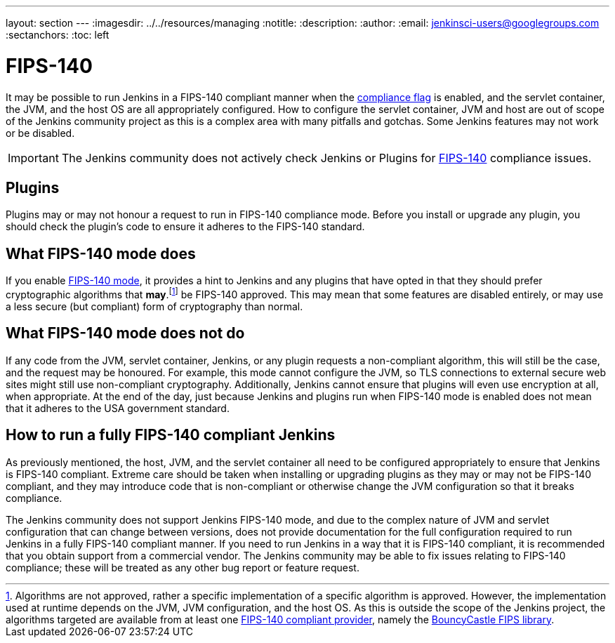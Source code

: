 ---
layout: section
---
ifdef::backend-html5[]
ifndef::env-github[:imagesdir: ../../resources/managing]
:notitle:
:description:
:author:
:email: jenkinsci-users@googlegroups.com
:sectanchors:
:toc: left
endif::[]

= FIPS-140

It may be possible to run Jenkins in a FIPS-140 compliant manner when the <<../managing/system-properties#jenkins-security-fips140-compliance, compliance flag>> is enabled, and the servlet container, the JVM, and the host OS are all appropriately configured.
How to configure the servlet container, JVM and host are out of scope of the Jenkins community project as this is a complex area with many pitfalls and gotchas.
Some Jenkins features may not work or be disabled.

[IMPORTANT]
====
The Jenkins community does not actively check Jenkins or Plugins for link:https://csrc.nist.gov/pubs/fips/140-2/upd2/final[FIPS-140] compliance issues.
====

== Plugins

Plugins may or may not honour a request to run in FIPS-140 compliance mode.
Before you install or upgrade any plugin, you should check the plugin's code to ensure it adheres to the FIPS-140 standard.

== What FIPS-140 mode does

If you enable <<../managing/system-properties#jenkins-security-fips140-compliance, FIPS-140 mode>>, it provides a hint to Jenkins and any plugins that have opted in that they should prefer cryptographic algorithms that *may*.footnote:[Algorithms are not approved, rather a specific implementation of a specific algorithm is approved.
However, the implementation used at runtime depends on the JVM, JVM configuration, and the host OS.
As this is outside the scope of the Jenkins project, the algorithms targeted are available from at least one link:https://csrc.nist.gov/projects/cryptographic-module-validation-program/validated-modules/search[FIPS-140 compliant provider], namely the link:https://csrc.nist.gov/projects/cryptographic-module-validation-program/certificate/3514[BouncyCastle FIPS library].] be FIPS-140 approved.
This may mean that some features are disabled entirely, or may use a less secure (but compliant) form of cryptography than normal.

== What FIPS-140 mode does not do

If any code from the JVM, servlet container, Jenkins, or any plugin requests a non-compliant algorithm, this will still be the case, and the request may be honoured.
For example, this mode cannot configure the JVM, so TLS connections to external secure web sites might still use non-compliant cryptography.
Additionally, Jenkins cannot ensure that plugins will even use encryption at all, when appropriate.
At the end of the day, just because Jenkins and plugins run when FIPS-140 mode is enabled does not mean that it adheres to the USA government standard.

== How to run a fully FIPS-140 compliant Jenkins

As previously mentioned, the host, JVM, and the servlet container all need to be configured appropriately to ensure that Jenkins is FIPS-140 compliant.  
Extreme care should be taken when installing or upgrading plugins as they may or may not be FIPS-140 compliant, and they may introduce code that is non-compliant or otherwise change the JVM configuration so that it breaks compliance.

The Jenkins community does not support Jenkins FIPS-140 mode, and due to the complex nature of JVM and servlet configuration that can change between versions, does not provide documentation for the full configuration required to run Jenkins in a fully FIPS-140 compliant manner.
If you need to run Jenkins in a way that it is FIPS-140 compliant, it is recommended that you obtain support from a commercial vendor.
The Jenkins community may be able to fix issues relating to FIPS-140 compliance; these will be treated as any other bug report or feature request.
